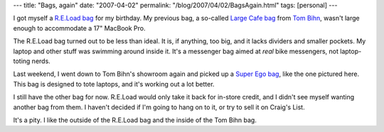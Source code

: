 ---
title: "Bags, again"
date: "2007-04-02"
permalink: "/blog/2007/04/02/BagsAgain.html"
tags: [personal]
---



.. image:: https://www.tombihn.com/Merchant2/images/sekiwi.jpg
    :alt: Tom Bihn Bags' Super Ego
    :target: http://www.tombihn.com/page/001/PROD/300/TB0825
    :class: right-float

I got myself a `R.E.Load bag`_ for my birthday.
My previous bag, a so-called `Large Cafe bag`_ from `Tom Bihn`_,
wasn't large enough to accommodate a 17" MacBook Pro.

The R.E.Load bag turned out to be less than ideal.
It is, if anything, too big, and it lacks dividers and smaller pockets.
My laptop and other stuff was swimming around inside it.
It's a messenger bag aimed at *real* bike messengers,
not laptop-toting nerds.

Last weekend, I went down to Tom Bihn's showroom again
and picked up a `Super Ego bag`_, like the one pictured here.
This bag is designed to tote laptops, and it's working out a lot better.

I still have the other bag for now.
R.E.Load would only take it back for in-store credit,
and I didn't see myself wanting another bag from them.
I haven't decided if I'm going to hang on to it,
or try to sell it on Craig's List.

It's a pity. I like the outside of the R.E.Load bag
and the inside of the Tom Bihn bag.


.. _R.E.Load bag:
    /blog/2007/03/16/OfBagsBugattisAndBirthdays.html
.. _Large Cafe bag:
    http://www.tombihn.com/page/001/PROD/300/TB0203
.. _Tom Bihn:
    http://www.tombihn.com/
.. _Super Ego bag:
    http://www.tombihn.com/page/001/PROD/300/TB0825

.. _permalink:
    /blog/2007/04/02/BagsAgain.html
